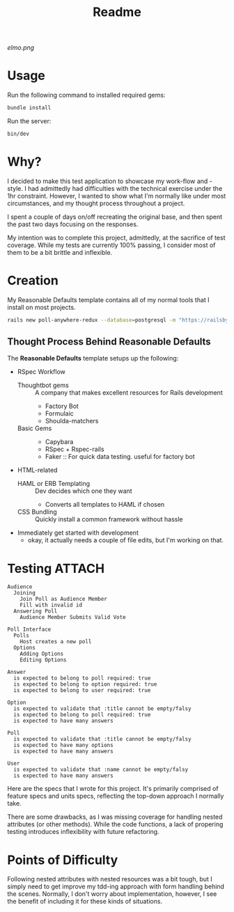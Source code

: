:PROPERTIES:
:ID:       facab3f0-c0a3-4dbd-b906-71b6fcd80477
:END:
#+title: Readme
[[!Elmo][elmo.png]]
* Usage
Run the following command to installed required gems:
#+begin_src bash
bundle install
#+end_src
Run the server:
#+begin_src bash
bin/dev
#+end_src
* Why?
I decided to make this test application to showcase my work-flow and -style. I had admittedly had difficulties with the technical exercise under the 1hr constraint. However, I wanted to show what I'm normally like under most circumstances, and my thought process throughout a project.

I spent a couple of days on/off recreating the original base, and then spent the past two days focusing on the responses.


My intention was to complete this project, admittedly, at the sacrifice of test coverage. While my tests are currently 100% passing, I consider most of them to be a bit brittle and inflexible.
* Creation
My Reasonable Defaults template contains all of my normal tools that I install on most projects.

#+begin_src bash
rails new poll-anywhere-redux --database=postgresql -m "https://railsbytes.com/script/zOvs6r"
#+end_src
** Thought Process Behind Reasonable Defaults
The *Reasonable Defaults* template setups up the following:
- RSpec Workflow
  - Thoughtbot gems :: A company that makes excellent resources for Rails development
    - Factory Bot
    - Formulaic
    - Shoulda-matchers
  - Basic Gems ::
    - Capybara
    - RSpec + Rspec-rails
    - Faker :: For quick data testing. useful for factory bot
- HTML-related
  - HAML or ERB Templating :: Dev decides which one they want
    - Converts all templates to HAML if chosen
  - CSS Bundling :: Quickly install a common framework without hassle
- Immediately get started with development
  - okay, it actually needs a couple of file edits, but I'm working on that.
*  Testing :ATTACH:
:PROPERTIES:
:ID:       08633045-86c3-4b03-93be-cdf51f345a73
:END:
#+begin_src
Audience
  Joining
    Join Poll as Audience Member
    Fill with invalid id
  Answering Poll
    Audience Member Submits Valid Vote

Poll Interface
  Polls
    Host creates a new poll
  Options
    Adding Options
    Editing Options

Answer
  is expected to belong to poll required: true
  is expected to belong to option required: true
  is expected to belong to user required: true

Option
  is expected to validate that :title cannot be empty/falsy
  is expected to belong to poll required: true
  is expected to have many answers

Poll
  is expected to validate that :title cannot be empty/falsy
  is expected to have many options
  is expected to have many answers

User
  is expected to validate that :name cannot be empty/falsy
  is expected to have many answers
#+end_src

Here are the specs that I wrote for this project. It's primarily comprised of feature specs and units specs, reflecting the top-down approach I normally take.

There are some drawbacks, as I was missing coverage for handling nested
attributes (or other methods). While the code functions, a lack of propering testing introduces inflexibility with future refactoring.
* Points of Difficulty
Following nested attributes with nested resources was a bit tough, but I simply need to get improve my tdd-ing approach with form handling behind the scenes. Normally, I don't worry about implementation, however, I see the benefit of including it for these kinds of situations.
